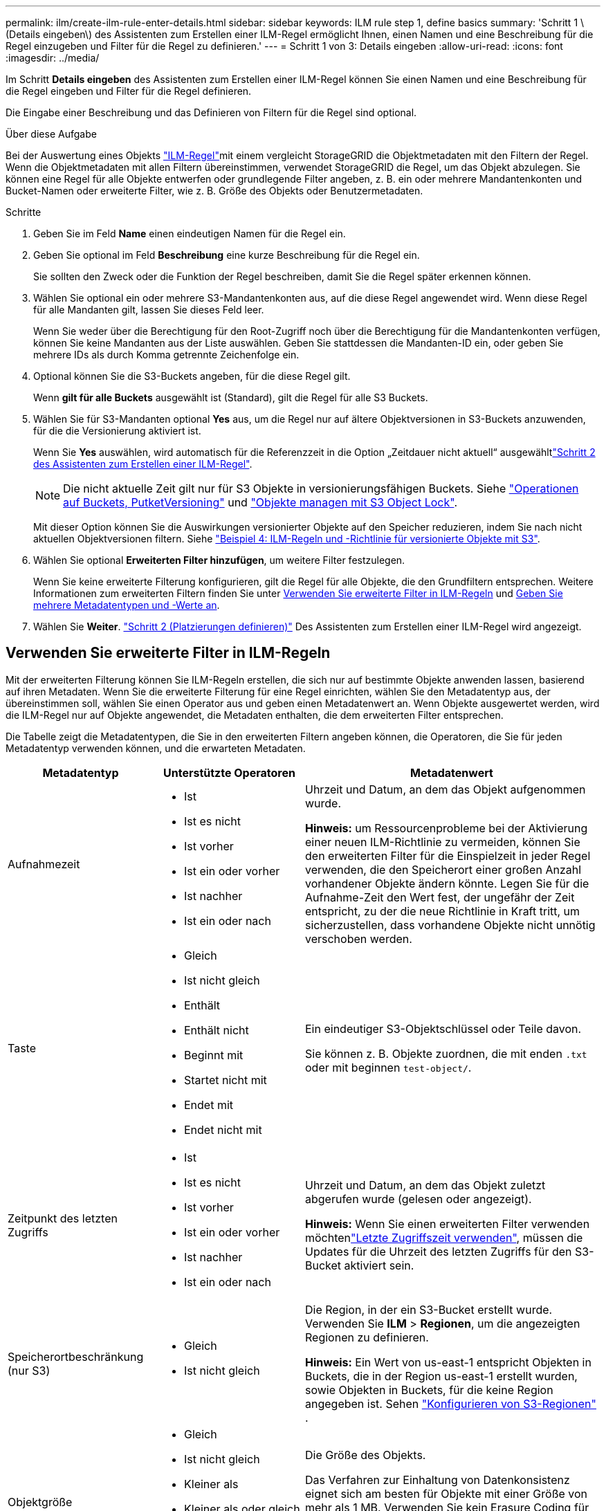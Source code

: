 ---
permalink: ilm/create-ilm-rule-enter-details.html 
sidebar: sidebar 
keywords: ILM rule step 1, define basics 
summary: 'Schritt 1 \(Details eingeben\) des Assistenten zum Erstellen einer ILM-Regel ermöglicht Ihnen, einen Namen und eine Beschreibung für die Regel einzugeben und Filter für die Regel zu definieren.' 
---
= Schritt 1 von 3: Details eingeben
:allow-uri-read: 
:icons: font
:imagesdir: ../media/


[role="lead"]
Im Schritt *Details eingeben* des Assistenten zum Erstellen einer ILM-Regel können Sie einen Namen und eine Beschreibung für die Regel eingeben und Filter für die Regel definieren.

Die Eingabe einer Beschreibung und das Definieren von Filtern für die Regel sind optional.

.Über diese Aufgabe
Bei der Auswertung eines Objekts link:what-ilm-rule-is.html["ILM-Regel"]mit einem vergleicht StorageGRID die Objektmetadaten mit den Filtern der Regel. Wenn die Objektmetadaten mit allen Filtern übereinstimmen, verwendet StorageGRID die Regel, um das Objekt abzulegen. Sie können eine Regel für alle Objekte entwerfen oder grundlegende Filter angeben, z. B. ein oder mehrere Mandantenkonten und Bucket-Namen oder erweiterte Filter, wie z. B. Größe des Objekts oder Benutzermetadaten.

.Schritte
. Geben Sie im Feld *Name* einen eindeutigen Namen für die Regel ein.
. Geben Sie optional im Feld *Beschreibung* eine kurze Beschreibung für die Regel ein.
+
Sie sollten den Zweck oder die Funktion der Regel beschreiben, damit Sie die Regel später erkennen können.

. Wählen Sie optional ein oder mehrere S3-Mandantenkonten aus, auf die diese Regel angewendet wird. Wenn diese Regel für alle Mandanten gilt, lassen Sie dieses Feld leer.
+
Wenn Sie weder über die Berechtigung für den Root-Zugriff noch über die Berechtigung für die Mandantenkonten verfügen, können Sie keine Mandanten aus der Liste auswählen. Geben Sie stattdessen die Mandanten-ID ein, oder geben Sie mehrere IDs als durch Komma getrennte Zeichenfolge ein.

. Optional können Sie die S3-Buckets angeben, für die diese Regel gilt.
+
Wenn *gilt für alle Buckets* ausgewählt ist (Standard), gilt die Regel für alle S3 Buckets.

. Wählen Sie für S3-Mandanten optional *Yes* aus, um die Regel nur auf ältere Objektversionen in S3-Buckets anzuwenden, für die die Versionierung aktiviert ist.
+
Wenn Sie *Yes* auswählen, wird automatisch für die Referenzzeit in die Option „Zeitdauer nicht aktuell“ ausgewähltlink:create-ilm-rule-define-placements.html["Schritt 2 des Assistenten zum Erstellen einer ILM-Regel"].

+

NOTE: Die nicht aktuelle Zeit gilt nur für S3 Objekte in versionierungsfähigen Buckets. Siehe link:../s3/operations-on-buckets.html["Operationen auf Buckets, PutketVersioning"] und link:managing-objects-with-s3-object-lock.html["Objekte managen mit S3 Object Lock"].

+
Mit dieser Option können Sie die Auswirkungen versionierter Objekte auf den Speicher reduzieren, indem Sie nach nicht aktuellen Objektversionen filtern. Siehe link:example-4-ilm-rules-and-policy-for-s3-versioned-objects.html["Beispiel 4: ILM-Regeln und -Richtlinie für versionierte Objekte mit S3"].

. Wählen Sie optional *Erweiterten Filter hinzufügen*, um weitere Filter festzulegen.
+
Wenn Sie keine erweiterte Filterung konfigurieren, gilt die Regel für alle Objekte, die den Grundfiltern entsprechen. Weitere Informationen zum erweiterten Filtern finden Sie unter <<Verwenden Sie erweiterte Filter in ILM-Regeln>> und <<Geben Sie mehrere Metadatentypen und -Werte an>>.

. Wählen Sie *Weiter*. link:create-ilm-rule-define-placements.html["Schritt 2 (Platzierungen definieren)"] Des Assistenten zum Erstellen einer ILM-Regel wird angezeigt.




== Verwenden Sie erweiterte Filter in ILM-Regeln

Mit der erweiterten Filterung können Sie ILM-Regeln erstellen, die sich nur auf bestimmte Objekte anwenden lassen, basierend auf ihren Metadaten. Wenn Sie die erweiterte Filterung für eine Regel einrichten, wählen Sie den Metadatentyp aus, der übereinstimmen soll, wählen Sie einen Operator aus und geben einen Metadatenwert an. Wenn Objekte ausgewertet werden, wird die ILM-Regel nur auf Objekte angewendet, die Metadaten enthalten, die dem erweiterten Filter entsprechen.

Die Tabelle zeigt die Metadatentypen, die Sie in den erweiterten Filtern angeben können, die Operatoren, die Sie für jeden Metadatentyp verwenden können, und die erwarteten Metadaten.

[cols="1a,1a,2a"]
|===
| Metadatentyp | Unterstützte Operatoren | Metadatenwert 


 a| 
Aufnahmezeit
 a| 
* Ist
* Ist es nicht
* Ist vorher
* Ist ein oder vorher
* Ist nachher
* Ist ein oder nach

 a| 
Uhrzeit und Datum, an dem das Objekt aufgenommen wurde.

*Hinweis:* um Ressourcenprobleme bei der Aktivierung einer neuen ILM-Richtlinie zu vermeiden, können Sie den erweiterten Filter für die Einspielzeit in jeder Regel verwenden, die den Speicherort einer großen Anzahl vorhandener Objekte ändern könnte. Legen Sie für die Aufnahme-Zeit den Wert fest, der ungefähr der Zeit entspricht, zu der die neue Richtlinie in Kraft tritt, um sicherzustellen, dass vorhandene Objekte nicht unnötig verschoben werden.



 a| 
Taste
 a| 
* Gleich
* Ist nicht gleich
* Enthält
* Enthält nicht
* Beginnt mit
* Startet nicht mit
* Endet mit
* Endet nicht mit

 a| 
Ein eindeutiger S3-Objektschlüssel oder Teile davon.

Sie können z. B. Objekte zuordnen, die mit enden `.txt` oder mit beginnen `test-object/`.



 a| 
Zeitpunkt des letzten Zugriffs
 a| 
* Ist
* Ist es nicht
* Ist vorher
* Ist ein oder vorher
* Ist nachher
* Ist ein oder nach

 a| 
Uhrzeit und Datum, an dem das Objekt zuletzt abgerufen wurde (gelesen oder angezeigt).

*Hinweis:* Wenn Sie einen erweiterten Filter verwenden möchtenlink:using-last-access-time-in-ilm-rules.html["Letzte Zugriffszeit verwenden"], müssen die Updates für die Uhrzeit des letzten Zugriffs für den S3-Bucket aktiviert sein.



 a| 
Speicherortbeschränkung (nur S3)
 a| 
* Gleich
* Ist nicht gleich

 a| 
Die Region, in der ein S3-Bucket erstellt wurde. Verwenden Sie *ILM* > *Regionen*, um die angezeigten Regionen zu definieren.

*Hinweis:* Ein Wert von us-east-1 entspricht Objekten in Buckets, die in der Region us-east-1 erstellt wurden, sowie Objekten in Buckets, für die keine Region angegeben ist. Sehen link:configuring-regions-optional-and-s3-only.html["Konfigurieren von S3-Regionen"] .



 a| 
Objektgröße
 a| 
* Gleich
* Ist nicht gleich
* Kleiner als
* Kleiner als oder gleich
* Größer als
* Größer als oder gleich

 a| 
Die Größe des Objekts.

Das Verfahren zur Einhaltung von Datenkonsistenz eignet sich am besten für Objekte mit einer Größe von mehr als 1 MB. Verwenden Sie kein Erasure Coding für Objekte, die kleiner als 200 KB sind, um zu vermeiden, dass man sehr kleine Fragmente, die zur Fehlerkorrektur codiert wurden, managen muss.



 a| 
Benutzer-Metadaten
 a| 
* Enthält
* Endet mit
* Gleich
* Vorhanden
* Beginnt mit
* Enthält nicht
* Endet nicht mit
* Ist nicht gleich
* Nicht vorhanden
* Startet nicht mit

 a| 
Schlüssel-Wert-Paar, wobei *Benutzer-Metadaten-Name* der Schlüssel und *Metadaten-Wert* der Wert ist.

Wenn Sie beispielsweise nach Objekten filtern möchten, die Benutzermetadaten von haben `color=blue`, geben Sie für *Name der Benutzermetadaten*, für den Operator und `blue` für *Metadatenwert `equals`* an `color`.

*Hinweis:* Benutzer-Metadaten-Namen sind nicht zwischen Groß- und Kleinschreibung zu beachten; Benutzer-Metadaten-Werte sind Groß- und Kleinschreibung zu beachten.



 a| 
Objekt-Tag (nur S3)
 a| 
* Enthält
* Endet mit
* Gleich
* Vorhanden
* Beginnt mit
* Enthält nicht
* Endet nicht mit
* Ist nicht gleich
* Nicht vorhanden
* Startet nicht mit

 a| 
Schlüssel-Wert-Paar, wobei *Objekt-Tag-Name* der Schlüssel und *Objekt-Tag-Wert* der Wert ist.

Wenn Sie beispielsweise nach Objekten filtern möchten, die ein Objekt-Tag von haben `Image=True`, geben Sie für *Objekt-Tag-Name*, `equals` für den Operator und `True` für *Objekt-Tag-Wert* an `Image`.

*Hinweis:* Objekt-Tag-Namen und Objekt-Tag-Werte sind Groß- und Kleinschreibung. Sie müssen diese Elemente genau so eingeben, wie sie für das Objekt definiert wurden.

|===


== Geben Sie mehrere Metadatentypen und -Werte an

Wenn Sie die erweiterte Filterung definieren, können Sie mehrere Metadatentypen und mehrere Metadatenwerte angeben. Wenn Sie beispielsweise eine Regel mit Objekten zwischen 10 MB und 100 MB Größe vergleichen möchten, wählen Sie den Metadatentyp *Objektgröße* aus und geben zwei Metadatenwerte an.

* Der erste Metadatenwert gibt Objekte an, die größer oder gleich 10 MB sind.
* Der zweite Metadatenwert gibt Objekte an, die kleiner als oder gleich 100 MB sind.


image::../media/advanced_filtering_size_between.png[Erweitertes Filterbeispiel für Objektgröße]

Durch die Verwendung mehrerer Einträge können Sie genau steuern, welche Objekte abgeglichen werden. Im folgenden Beispiel gilt die Regel für Objekte, die Marke A oder Marke B als Wert der Benutzermetadaten Camera_type haben. Die Regel gilt jedoch nur für Objekte der Marke B, die kleiner als 10 MB sind.

image::../media/advanced_filtering_multiple_rows.png[Beispiel für die erweiterte Filterung von Benutzermetadaten]
